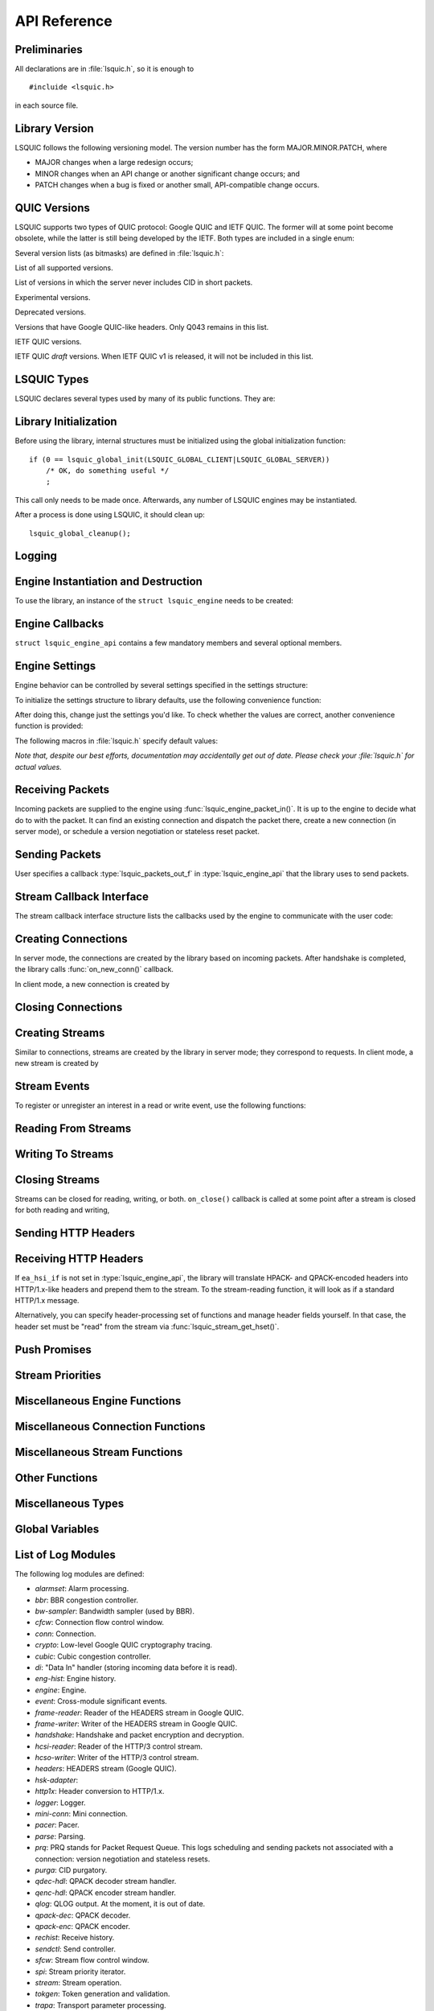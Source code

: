API Reference
=============

.. highlight:: c

Preliminaries
-------------

All declarations are in :file:`lsquic.h`, so it is enough to

::

    #incluide <lsquic.h>

in each source file.


Library Version
---------------

LSQUIC follows the following versioning model.  The version number
has the form MAJOR.MINOR.PATCH, where

- MAJOR changes when a large redesign occurs;
- MINOR changes when an API change or another significant change occurs; and
- PATCH changes when a bug is fixed or another small, API-compatible change occurs.

QUIC Versions
-------------

LSQUIC supports two types of QUIC protocol: Google QUIC and IETF QUIC.  The
former will at some point become obsolete, while the latter is still being
developed by the IETF.  Both types are included in a single enum:

.. type:: enum lsquic_version

    .. member:: LSQVER_043

        Google QUIC version Q043

    .. member:: LSQVER_046

        Google QUIC version Q046

    .. member:: LSQVER_050

        Google QUIC version Q050

    .. member:: LSQVER_ID25

        IETF QUIC version ID (Internet-Draft) 25

    .. member:: LSQVER_ID27

        IETF QUIC version ID 27

    .. member:: N_LSQVER

        Special value indicating the number of versions in the enum.  It
        may be used as argument to :func:`lsquic_engine_connect()`.

Several version lists (as bitmasks) are defined in :file:`lsquic.h`:

.. macro:: LSQUIC_SUPPORTED_VERSIONS

List of all supported versions.

.. macro:: LSQUIC_FORCED_TCID0_VERSIONS

List of versions in which the server never includes CID in short packets.

.. macro:: LSQUIC_EXPERIMENTAL_VERSIONS

Experimental versions.

.. macro: LSQUIC_DEPRECATED_VERSIONS

Deprecated versions.

.. macro:: LSQUIC_GQUIC_HEADER_VERSIONS

Versions that have Google QUIC-like headers.  Only Q043 remains in this
list.

.. macro:: LSQUIC_IETF_VERSIONS

IETF QUIC versions.

.. macro:: LSQUIC_IETF_DRAFT_VERSIONS

IETF QUIC *draft* versions.  When IETF QUIC v1 is released, it will not
be included in this list.

LSQUIC Types
------------

LSQUIC declares several types used by many of its public functions.  They are:

.. type:: lsquic_engine_t

    Instance of LSQUIC engine.

.. type:: lsquic_conn_t

    QUIC connection.

.. type:: lsquic_stream_t

    QUIC stream.

.. type:: lsquic_stream_id_t

    Stream ID.

.. type:: lsquic_conn_ctx_t

    Connection context.  This is the return value of :func:`on_new_conn()`.
    To LSQUIC, this is just an opaque pointer.  User code is expected to
    use it for its own purposes.

.. type:: lsquic_stream_ctx_t

    Stream context.  This is the return value of :func:`on_new_stream()`.
    To LSQUIC, this is just an opaque pointer.  User code is expected to
    use it for its own purposes.

.. type:: lsquic_http_headers_t

    HTTP headers

Library Initialization
----------------------

Before using the library, internal structures must be initialized using
the global initialization function:

::

    if (0 == lsquic_global_init(LSQUIC_GLOBAL_CLIENT|LSQUIC_GLOBAL_SERVER))
        /* OK, do something useful */
        ;

This call only needs to be made once.  Afterwards, any number of LSQUIC
engines may be instantiated.

After a process is done using LSQUIC, it should clean up:

::

    lsquic_global_cleanup();

Logging
-------

.. type:: struct lsquic_logger_if

    .. member:: int     (*log_buf)(void *logger_ctx, const char *buf, size_t len)

.. function:: void lsquic_logger_init (const struct lsquic_logger_if *logger_if, void *logger_ctx, enum lsquic_logger_timestamp_style)

    Call this if you want to do something with LSQUIC log messages, as they are thrown out by default.

.. function:: int lsquic_set_log_level (const char *log_level)

    Set log level for all LSQUIC modules.

    :param log_level: Acceptable values are debug, info, notice, warning, error, alert, emerg, crit (case-insensitive).
    :return: 0 on success or -1 on failure (invalid log level).

.. function:: int lsquic_logger_lopt (const char *log_specs)

    Set log level for a particular module or several modules.

    :param log_specs:

        One or more "module=level" specifications serapated by comma.
        For example, "event=debug,engine=info".  See `List of Log Modules`_

Engine Instantiation and Destruction
------------------------------------

To use the library, an instance of the ``struct lsquic_engine`` needs to be
created:

.. function:: lsquic_engine_t *lsquic_engine_new (unsigned flags, const struct lsquic_engine_api *api)

    Create a new engine.

    :param flags: This is is a bitmask of ``LSENG_SERVER``` and ``LSENG_HTTP``.
    :param api: Pointer to an initialized :type:`lsquic_engine_api`.

    The engine can be instantiated either in server mode (when ``LSENG_SERVER``
    is set) or client mode.  If you need both server and client in your program,
    create two engines (or as many as you'd like).

    Specifying ``LSENG_HTTP`` flag enables the HTTP functionality: HTTP/2-like
    for Google QUIC connections and HTTP/3 functionality for IETF QUIC
    connections.

.. function:: void lsquic_engine_cooldown (lsquic_engine_t *engine)

    This function closes all mini connections and marks all full connections
    as going away.  In server mode, this also causes the engine to stop
    creating new connections.

.. function:: void lsquic_engine_destroy (lsquic_engine_t *engine)

    Destroy engine and all its resources.

Engine Callbacks
----------------

``struct lsquic_engine_api`` contains a few mandatory members and several
optional members.

.. type:: struct lsquic_engine_api

    .. member:: const struct lsquic_stream_if       *ea_stream_if
    .. member:: void                                *ea_stream_if_ctx

        ``ea_stream_if`` is mandatory.  This structure contains pointers
        to callbacks that handle connections and stream events.

    .. member:: lsquic_packets_out_f                 ea_packets_out
    .. member:: void                                *ea_packets_out_ctx

        ``ea_packets_out`` is used by the engine to send packets.

    .. member:: const struct lsquic_engine_settings *ea_settings

        If ``ea_settings`` is set to NULL, the engine uses default settings
        (see :func:`lsquic_engine_init_settings()`)

    .. member:: lsquic_lookup_cert_f                 ea_lookup_cert
    .. member:: void                                *ea_cert_lu_ctx

        Look up certificate.  Mandatory in server mode.

    .. member:: struct ssl_ctx_st *                (*ea_get_ssl_ctx)(void *peer_ctx)

        Get SSL_CTX associated with a peer context.  Mandatory in server
        mode.  This is use for default values for SSL instantiation.

    .. member:: const struct lsquic_hset_if         *ea_hsi_if
    .. member:: void                                *ea_hsi_ctx

        Optional header set interface.  If not specified, the incoming headers
        are converted to HTTP/1.x format and are read from stream and have to
        be parsed again.

    .. member:: const struct lsquic_shared_hash_if  *ea_shi
    .. member:: void                                *ea_shi_ctx

        Shared hash interface can be used to share state between several
        processes of a single QUIC server.

    .. member:: const struct lsquic_packout_mem_if  *ea_pmi
    .. member:: void                                *ea_pmi_ctx

        Optional set of functions to manage memory allocation for outgoing
        packets.

    .. member:: lsquic_cids_update_f                 ea_new_scids
    .. member:: lsquic_cids_update_f                 ea_live_scids
    .. member:: lsquic_cids_update_f                 ea_old_scids
    .. member:: void                                *ea_cids_update_ctx

        In a multi-process setup, it may be useful to observe the CID
        lifecycle.  This optional set of callbacks makes it possible.

.. _apiref-engine-settings:

Engine Settings
---------------

Engine behavior can be controlled by several settings specified in the
settings structure:

.. type:: struct lsquic_engine_settings

    .. member:: unsigned        es_versions

        This is a bit mask wherein each bit corresponds to a value in
        :type:`lsquic_version`.  Client starts negotiating with the highest
        version and goes down.  Server supports either of the versions
        specified here.  This setting applies to both Google and IETF QUIC.

        The default value is :macro:`LSQUIC_DF_VERSIONS`.

    .. member:: unsigned        es_cfcw

       Initial default connection flow control window.

       In server mode, per-connection values may be set lower than
       this if resources are scarce.

       Do not set es_cfcw and es_sfcw lower than :macro:`LSQUIC_MIN_FCW`.

    .. member:: unsigned        es_sfcw

       Initial default stream flow control window.

       In server mode, per-connection values may be set lower than
       this if resources are scarce.

       Do not set es_cfcw and es_sfcw lower than :macro:`LSQUIC_MIN_FCW`.

    .. member:: unsigned        es_max_cfcw

       This value is used to specify maximum allowed value connection flow
       control window is allowed to reach due to window auto-tuning.  By
       default, this value is zero, which means that CFCW is not allowed
       to increase from its initial value.

    .. member:: unsigned        es_max_sfcw

       This value is used to specify maximum allowed value stream flow
       control window is allowed to reach due to window auto-tuning.  By
       default, this value is zero, which means that CFCW is not allowed
       to increase from its initial value.

    .. member:: unsigned        es_max_streams_in

        Maximum incoming streams, a.k.a. MIDS.

        Google QUIC only.

    .. member:: unsigned long   es_handshake_to

       Handshake timeout in microseconds.

       For client, this can be set to an arbitrary value (zero turns the
       timeout off).

       For server, this value is limited to about 16 seconds.  Do not set
       it to zero.

       Defaults to :macro:`LSQUIC_DF_HANDSHAKE_TO`.

    .. member:: unsigned long   es_idle_conn_to

        Idle connection timeout, a.k.a ICSL, in microseconds; GQUIC only.

        Defaults to :macro:`LSQUIC_DF_IDLE_CONN_TO`

    .. member:: int             es_silent_close

        SCLS (silent close)

    .. member:: unsigned        es_max_header_list_size

       This corresponds to SETTINGS_MAX_HEADER_LIST_SIZE
       (:rfc:`7540#section-6.5.2`).  0 means no limit.  Defaults
       to :func:`LSQUIC_DF_MAX_HEADER_LIST_SIZE`.

    .. member:: const char     *es_ua

        UAID -- User-Agent ID.  Defaults to :macro:`LSQUIC_DF_UA`.

        Google QUIC only.


       More parameters for server

    .. member:: unsigned        es_max_inchoate

        Maximum number of incoming connections in inchoate state.  (In
        other words, maximum number of mini connections.)

        This is only applicable in server mode.

        Defaults to :macro:`LSQUIC_DF_MAX_INCHOATE`.

    .. member:: int             es_support_push

       Setting this value to 0 means that

       For client:

       1. we send a SETTINGS frame to indicate that we do not support server
          push; and
       2. all incoming pushed streams get reset immediately.

       (For maximum effect, set es_max_streams_in to 0.)

       For server:

       1. :func:`lsquic_conn_push_stream()` will return -1.

    .. member:: int             es_support_tcid0

       If set to true value, the server will not include connection ID in
       outgoing packets if client's CHLO specifies TCID=0.

       For client, this means including TCID=0 into CHLO message.  Note that
       in this case, the engine tracks connections by the
       (source-addr, dest-addr) tuple, thereby making it necessary to create
       a socket for each connection.

       This option has no effect in Q046, as the server never includes
       CIDs in the short packets.

       The default is :func:`LSQUIC_DF_SUPPORT_TCID0`.

    .. member:: int             es_support_nstp

       Q037 and higher support "No STOP_WAITING frame" mode.  When set, the
       client will send NSTP option in its Client Hello message and will not
       sent STOP_WAITING frames, while ignoring incoming STOP_WAITING frames,
       if any.  Note that if the version negotiation happens to downgrade the
       client below Q037, this mode will *not* be used.

       This option does not affect the server, as it must support NSTP mode
       if it was specified by the client.

        Defaults to :macro:`LSQUIC_DF_SUPPORT_NSTP`.

    .. member:: int             es_honor_prst

       If set to true value, the library will drop connections when it
       receives corresponding Public Reset packet.  The default is to
       ignore these packets.

    .. member:: int             es_send_prst

       If set to true value, the library will send Public Reset packets
       in response to incoming packets with unknown Connection IDs.

       The default is :macro:`LSQUIC_DF_SEND_PRST`.

    .. member:: unsigned        es_progress_check

       A non-zero value enables internal checks that identify suspected
       infinite loops in user `on_read` and `on_write` callbacks
       and break them.  An infinite loop may occur if user code keeps
       on performing the same operation without checking status, e.g.
       reading from a closed stream etc.

       The value of this parameter is as follows: should a callback return
       this number of times in a row without making progress (that is,
       reading, writing, or changing stream state), loop break will occur.

       The defaut value is :macro:`LSQUIC_DF_PROGRESS_CHECK`.

    .. member:: int             es_rw_once

       A non-zero value make stream dispatch its read-write events once
       per call.

       When zero, read and write events are dispatched until the stream
       is no longer readable or writeable, respectively, or until the
       user signals unwillingness to read or write using
       :func:`lsquic_stream_wantread()` or :func:`lsquic_stream_wantwrite()`
       or shuts down the stream.

       The default value is :macro:`LSQUIC_DF_RW_ONCE`.

    .. member:: unsigned        es_proc_time_thresh

       If set, this value specifies that number of microseconds that
       :func:`lsquic_engine_process_conns()` and
       :func:`lsquic_engine_send_unsent_packets()` are allowed to spend
       before returning.

       This is not an exact science and the connections must make
       progress, so the deadline is checked after all connections get
       a chance to tick (in the case of :func:`lsquic_engine_process_conns())`
       and at least one batch of packets is sent out.

       When processing function runs out of its time slice, immediate
       calls to :func:`lsquic_engine_has_unsent_packets()` return false.

       The default value is :func:`LSQUIC_DF_PROC_TIME_THRESH`.

    .. member:: int             es_pace_packets

       If set to true, packet pacing is implemented per connection.

       The default value is :func:`LSQUIC_DF_PACE_PACKETS`.

    .. member:: unsigned        es_clock_granularity

       Clock granularity information is used by the pacer.  The value
       is in microseconds; default is :func:`LSQUIC_DF_CLOCK_GRANULARITY`.

    .. member:: unsigned        es_init_max_data

       Initial max data.

       This is a transport parameter.

       Depending on the engine mode, the default value is either
       :macro:`LSQUIC_DF_INIT_MAX_DATA_CLIENT` or
       :macro:`LSQUIC_DF_INIT_MAX_DATA_SERVER`.

       IETF QUIC only.

    .. member:: unsigned        es_init_max_stream_data_bidi_remote

       Initial max stream data.

       This is a transport parameter.

       Depending on the engine mode, the default value is either
       :macro:`LSQUIC_DF_INIT_MAX_STREAM_DATA_BIDI_REMOTE_CLIENT` or
       :macro:`LSQUIC_DF_INIT_MAX_STREAM_DATA_BIDI_REMOTE_SERVER`.

       IETF QUIC only.

    .. member:: unsigned        es_init_max_stream_data_bidi_local

       Initial max stream data.

       This is a transport parameter.

       Depending on the engine mode, the default value is either
       :macro:`LSQUIC_DF_INIT_MAX_STREAM_DATA_BIDI_LOCAL_CLIENT` or
       :macro:`LSQUIC_DF_INIT_MAX_STREAM_DATA_BIDI_LOCAL_SERVER`.

       IETF QUIC only.

    .. member:: unsigned        es_init_max_stream_data_uni

       Initial max stream data for unidirectional streams initiated
       by remote endpoint.

       This is a transport parameter.

       Depending on the engine mode, the default value is either
       :macro:`LSQUIC_DF_INIT_MAX_STREAM_DATA_UNI_CLIENT` or
       :macro:`LSQUIC_DF_INIT_MAX_STREAM_DATA_UNI_SERVER`.

       IETF QUIC only.

    .. member:: unsigned        es_init_max_streams_bidi

       Maximum initial number of bidirectional stream.

       This is a transport parameter.

       Default value is :macro:`LSQUIC_DF_INIT_MAX_STREAMS_BIDI`.

       IETF QUIC only.

    .. member:: unsigned        es_init_max_streams_uni

       Maximum initial number of unidirectional stream.

       This is a transport parameter.

       Default value is :macro:`LSQUIC_DF_INIT_MAX_STREAMS_UNI_CLIENT` or
       :macro:`LSQUIC_DF_INIT_MAX_STREAM_DATA_UNI_SERVER`.

       IETF QUIC only.

    .. member:: unsigned        es_idle_timeout

       Idle connection timeout.

       This is a transport parameter.

       (Note: `es_idle_conn_to` is not reused because it is in microseconds,
       which, I now realize, was not a good choice.  Since it will be
       obsoleted some time after the switchover to IETF QUIC, we do not
       have to keep on using strange units.)

       Default value is :macro:`LSQUIC_DF_IDLE_TIMEOUT`.

       Maximum value is 600 seconds.

       IETF QUIC only.

    .. member:: unsigned        es_ping_period

       Ping period.  If set to non-zero value, the connection will generate and
       send PING frames in the absence of other activity.

       By default, the server does not send PINGs and the period is set to zero.
       The client's defaut value is :macro:`LSQUIC_DF_PING_PERIOD`.

       IETF QUIC only.

    .. member:: unsigned        es_scid_len

       Source Connection ID length.  Valid values are 0 through 20, inclusive.

       Default value is :macro:`LSQUIC_DF_SCID_LEN`.

       IETF QUIC only.

    .. member:: unsigned        es_scid_iss_rate

       Source Connection ID issuance rate.  This field is measured in CIDs
       per minute.  Using value 0 indicates that there is no rate limit for
       CID issuance.

       Default value is :macro:`LSQUIC_DF_SCID_ISS_RATE`.

       IETF QUIC only.

    .. member:: unsigned        es_qpack_dec_max_size

       Maximum size of the QPACK dynamic table that the QPACK decoder will
       use.

       The default is :macro:`LSQUIC_DF_QPACK_DEC_MAX_SIZE`.

       IETF QUIC only.

    .. member:: unsigned        es_qpack_dec_max_blocked

       Maximum number of blocked streams that the QPACK decoder is willing
       to tolerate.

       The default is :macro:`LSQUIC_DF_QPACK_DEC_MAX_BLOCKED`.

       IETF QUIC only.

    .. member:: unsigned        es_qpack_enc_max_size

       Maximum size of the dynamic table that the encoder is willing to use.
       The actual size of the dynamic table will not exceed the minimum of
       this value and the value advertized by peer.

       The default is :macro:`LSQUIC_DF_QPACK_ENC_MAX_SIZE`.

       IETF QUIC only.

    .. member:: unsigned        es_qpack_enc_max_blocked

       Maximum number of blocked streams that the QPACK encoder is willing
       to risk.  The actual number of blocked streams will not exceed the
       minimum of this value and the value advertized by peer.

       The default is :macro:`LSQUIC_DF_QPACK_ENC_MAX_BLOCKED`.

       IETF QUIC only.

    .. member:: int             es_ecn

       Enable ECN support.

       The default is :macro:`LSQUIC_DF_ECN`

       IETF QUIC only.

    .. member:: int             es_allow_migration

       Allow peer to migrate connection.

       The default is :macro:`LSQUIC_DF_ALLOW_MIGRATION`

       IETF QUIC only.

    .. member:: unsigned        es_cc_algo

       Congestion control algorithm to use.

       - 0:  Use default (:macro:`LSQUIC_DF_CC_ALGO)`
       - 1:  Cubic
       - 2:  BBR

       IETF QUIC only.

    .. member:: int             es_ql_bits

       Use QL loss bits.  Allowed values are:

       - 0:  Do not use loss bits
       - 1:  Allow loss bits
       - 2:  Allow and send loss bits

       Default value is :macro:`LSQUIC_DF_QL_BITS`

    .. member:: int             es_spin

       Enable spin bit.  Allowed values are 0 and 1.

       Default value is :macro:`LSQUIC_DF_SPIN`

    .. member:: int             es_delayed_acks

       Enable delayed ACKs extension.  Allowed values are 0 and 1.

       **Warning**: this is an experimental feature.  Using it will most likely
       lead to degraded performance.

       Default value is :macro:`LSQUIC_DF_DELAYED_ACKS`

    .. member:: int             es_timestamps

       Enable timestamps extension.  Allowed values are 0 and 1.

       Default value is @ref LSQUIC_DF_TIMESTAMPS

To initialize the settings structure to library defaults, use the following
convenience function:

.. function:: lsquic_engine_init_settings (struct lsquic_engine_settings *, unsigned flags)

    ``flags`` is a bitmask of ``LSENG_SERVER`` and ``LSENG_HTTP``

After doing this, change just the settings you'd like.  To check whether
the values are correct, another convenience function is provided:

.. function:: lsquic_engine_check_settings (const struct lsquic_engine_settings *, unsigned flags, char *err_buf, size_t err_buf_sz)

    Check settings for errors.  Return 0 if settings are OK, -1 otherwise.

    If `err_buf` and `err_buf_sz` are set, an error string is written to the
    buffers.

The following macros in :file:`lsquic.h` specify default values:

*Note that, despite our best efforts, documentation may accidentally get
out of date.  Please check your :file:`lsquic.h` for actual values.*

.. macro::      LSQUIC_MIN_FCW

    Minimum flow control window is set to 16 KB for both client and server.
    This means we can send up to this amount of data before handshake gets
    completed.

.. macro:: LSQUIC_DF_VERSIONS

    By default, deprecated and experimental versions are not included.

.. macro:: LSQUIC_DF_CFCW_SERVER
.. macro:: LSQUIC_DF_CFCW_CLIENT
.. macro:: LSQUIC_DF_SFCW_SERVER
.. macro:: LSQUIC_DF_SFCW_CLIENT
.. macro:: LSQUIC_DF_MAX_STREAMS_IN

.. macro:: LSQUIC_DF_INIT_MAX_DATA_SERVER
.. macro:: LSQUIC_DF_INIT_MAX_DATA_CLIENT
.. macro:: LSQUIC_DF_INIT_MAX_STREAM_DATA_BIDI_REMOTE_SERVER
.. macro:: LSQUIC_DF_INIT_MAX_STREAM_DATA_BIDI_LOCAL_SERVER
.. macro:: LSQUIC_DF_INIT_MAX_STREAM_DATA_BIDI_REMOTE_CLIENT
.. macro:: LSQUIC_DF_INIT_MAX_STREAM_DATA_BIDI_LOCAL_CLIENT
.. macro:: LSQUIC_DF_INIT_MAX_STREAMS_BIDI
.. macro:: LSQUIC_DF_INIT_MAX_STREAMS_UNI_CLIENT
.. macro:: LSQUIC_DF_INIT_MAX_STREAMS_UNI_SERVER
.. macro:: LSQUIC_DF_INIT_MAX_STREAM_DATA_UNI_CLIENT
.. macro:: LSQUIC_DF_INIT_MAX_STREAM_DATA_UNI_SERVER

.. macro:: LSQUIC_DF_IDLE_TIMEOUT

    Default idle connection timeout is 30 seconds.

.. macro:: LSQUIC_DF_PING_PERIOD

    Default ping period is 15 seconds.

.. macro:: LSQUIC_DF_HANDSHAKE_TO

    Default handshake timeout is 10,000,000 microseconds (10 seconds).

.. macro:: LSQUIC_DF_IDLE_CONN_TO

    Default idle connection timeout is 30,000,000 microseconds.

.. macro:: LSQUIC_DF_SILENT_CLOSE

    By default, connections are closed silenty when they time out (no
    CONNECTION_CLOSE frame is sent).

.. macro:: LSQUIC_DF_MAX_HEADER_LIST_SIZE

    Default value of maximum header list size.  If set to non-zero value,
    SETTINGS_MAX_HEADER_LIST_SIZE will be sent to peer after handshake is
    completed (assuming the peer supports this setting frame type).

.. macro:: LSQUIC_DF_UA

    Default value of UAID (user-agent ID).

.. macro:: LSQUIC_DF_MAX_INCHOATE

    Default is 1,000,000.

.. macro:: LSQUIC_DF_SUPPORT_NSTP

    NSTP is not used by default.

.. macro:: LSQUIC_DF_SUPPORT_PUSH

    Push promises are supported by default.

.. macro:: LSQUIC_DF_SUPPORT_TCID0

    Support for TCID=0 is enabled by default.

.. macro:: LSQUIC_DF_HONOR_PRST

    By default, LSQUIC ignores Public Reset packets.

.. macro:: LSQUIC_DF_SEND_PRST

    By default, LSQUIC will not send Public Reset packets in response to
    packets that specify unknown connections.

.. macro:: LSQUIC_DF_PROGRESS_CHECK

    By default, infinite loop checks are turned on.

.. macro:: LSQUIC_DF_RW_ONCE

    By default, read/write events are dispatched in a loop.

.. macro:: LSQUIC_DF_PROC_TIME_THRESH

    By default, the threshold is not enabled.

.. macro:: LSQUIC_DF_PACE_PACKETS

    By default, packets are paced

.. macro:: LSQUIC_DF_CLOCK_GRANULARITY

    Default clock granularity is 1000 microseconds.

.. macro:: LSQUIC_DF_SCID_LEN 8

    The default value is 8 for simplicity and speed.

.. macro:: LSQUIC_DF_SCID_ISS_RATE

    The default value is 60 CIDs per minute.

.. macro:: LSQUIC_DF_QPACK_DEC_MAX_BLOCKED

    Default value is 100.

.. macro:: LSQUIC_DF_QPACK_DEC_MAX_SIZE

    Default value is 4,096 bytes.

.. macro:: LSQUIC_DF_QPACK_ENC_MAX_BLOCKED

    Default value is 100.

.. macro:: LSQUIC_DF_QPACK_ENC_MAX_SIZE

    Default value is 4,096 bytes.

.. macro:: LSQUIC_DF_ECN

    ECN is disabled by default.

.. macro:: LSQUIC_DF_ALLOW_MIGRATION

    Allow migration by default.

.. macro:: LSQUIC_DF_QL_BITS

    Use QL loss bits by default.

.. macro:: LSQUIC_DF_SPIN

    Turn spin bit on by default.

.. macro:: LSQUIC_DF_CC_ALGO

    Use Cubic by default.

.. macro:: LSQUIC_DF_DELAYED_ACKS

    Delayed ACKs are off by default.

Receiving Packets
-----------------

Incoming packets are supplied to the engine using :func:`lsquic_engine_packet_in()`.
It is up to the engine to decide what do to with the packet.  It can find an existing
connection and dispatch the packet there, create a new connection (in server mode), or
schedule a version negotiation or stateless reset packet.

.. function:: int lsquic_engine_packet_in (lsquic_engine_t *engine, const unsigned char *data, size_t size, const struct sockaddr *local, const struct sockaddr *peer, void *peer_ctx, int ecn)

    Pass incoming packet to the QUIC engine.  This function can be called
    more than once in a row.  After you add one or more packets, call
    :func:`lsquic_engine_process_conns()` to schedule outgoing packets, if any.

    :param engine: Engine instance.
    :param data: Pointer to UDP datagram payload.
    :param size: Size of UDP datagram.
    :param local: Local address.
    :param peer: Peer address.
    :param peer_ctx: Peer context.
    :param ecn: ECN marking associated with this UDP datagram.

    :return:

        - ``0``: Packet was processed by a real connection.
        - ``1``: Packet was handled successfully, but not by a connection.
          This may happen with version negotiation and public reset
          packets as well as some packets that may be ignored.
        - ``-1``: Some error occurred.  Possible reasons are invalid packet
          size or failure to allocate memory.

.. function:: int lsquic_engine_earliest_adv_tick (lsquic_engine_t *engine, int *diff)

    Returns true if there are connections to be processed, false otherwise.

    :param engine:

        Engine instance.

    :param diff:

        If the function returns a true value, the pointed to integer is set to the
        difference between the earliest advisory tick time and now.
        If the former is in the past, this difference is negative.

    :return:

        True if there are connections to be processed, false otherwise.

Sending Packets
---------------

User specifies a callback :type:`lsquic_packets_out_f` in :type:`lsquic_engine_api`
that the library uses to send packets.

.. type:: struct lsquic_out_spec

    This structure describes an outgoing packet.

    .. member:: struct iovec          *iov

        A vector with payload.

    .. member:: size_t                 iovlen

        Vector length.

    .. member:: const struct sockaddr *local_sa

        Local address.

    .. member:: const struct sockaddr *dest_sa

        Destination address.

    .. member:: void                  *peer_ctx

        Peer context associated with the local address.

    .. member:: int                    ecn

        ECN: Valid values are 0 - 3. See :rfc:`3168`.

        ECN may be set by IETF QUIC connections if ``es_ecn`` is set.

.. type: typedef int (*lsquic_packets_out_f)(void *packets_out_ctx, const struct lsquic_out_spec  *out_spec, unsigned n_packets_out)

    Returns number of packets successfully sent out or -1 on error.  -1 should
    only be returned if no packets were sent out.  If -1 is returned or if the
    return value is smaller than ``n_packets_out``, this indicates that sending
    of packets is not possible.

    If not all packets could be sent out, then:

        - errno is examined.  If it is not EAGAIN or EWOULDBLOCK, the connection
          whose packet caused the error is closed forthwith.
        - No packets are attempted to be sent out until :func:`lsquic_engine_send_unsent_packets()`
          is called.

.. function:: void lsquic_engine_process_conns (lsquic_engine_t *engine)

    Process tickable connections.  This function must be called often enough so
    that packets and connections do not expire.  The preferred method of doing
    so is by using :func:`lsquic_engine_earliest_adv_tick()`.

.. function:: int lsquic_engine_has_unsent_packets (lsquic_engine_t *engine)

    Returns true if engine has some unsent packets.  This happens if
    ``ea_packets_out()`` could not send everything out.

.. function:: void lsquic_engine_send_unsent_packets (lsquic_engine_t *engine)

    Send out as many unsent packets as possibe: until we are out of unsent
    packets or until ``ea_packets_out()`` fails.

    If ``ea_packets_out()`` cannot send all packets, this function must be
    called to signify that sending of packets is possible again.

Stream Callback Interface
-------------------------

The stream callback interface structure lists the callbacks used by
the engine to communicate with the user code:

.. type:: struct lsquic_stream_if

    .. member:: lsquic_conn_ctx_t *(*on_new_conn)(void *stream_if_ctx,
                                                        lsquic_conn_t *);

        Called when a new connection has been created.  In server mode,
        this means that the handshake has been successful.  In client mode,
        on the other hand, this callback is called as soon as connection
        object is created inside the engine, but before the handshake is
        done.

        The return value is the connection context associated with this
        connection.  Use :func:`lsquic_conn_get_ctx()` to get back this
        context.  It is OK for this function to return NULL.

        This callback is mandatory.

    .. member:: void (*on_conn_closed)(lsquic_conn_t *)

        Connection is closed.

        This callback is mandatory.

    .. member:: lsquic_stream_ctx_t * (*on_new_stream)(void *stream_if_ctx, lsquic_stream_t *)

        If you need to initiate a connection, call lsquic_conn_make_stream().
        This will cause `on_new_stream` callback to be called when appropriate
        (this operation is delayed when maximum number of outgoing streams is
        reached).

        If connection is going away, this callback may be called with the
        second parameter set to NULL.

        The return value is the stream context associated with the stream.
        A pointer to it is passed to `on_read()`, `on_write()`, and `on_close()`
        callbacks.  It is OK for this function to return NULL.

        This callback is mandatory.

    .. member:: void (*on_read)     (lsquic_stream_t *s, lsquic_stream_ctx_t *h)

        Stream is readable: either there are bytes to be read or an error
        is ready to be collected.

        This callback is mandatory.

    .. member:: void (*on_write)    (lsquic_stream_t *s, lsquic_stream_ctx_t *h)

        Stream is writeable.

        This callback is mandatory.

    .. member:: void (*on_close)    (lsquic_stream_t *s, lsquic_stream_ctx_t *h)

        After this callback returns, the stream is no longer accessible.  This is
        a good time to clean up the stream context.

        This callback is mandatory.

    .. member:: void (*on_hsk_done)(lsquic_conn_t *c, enum lsquic_hsk_status s)

        When handshake is completed, this callback is called.

        This callback is optional.

    .. member:: void (*on_goaway_received)(lsquic_conn_t *)

        This is called when our side received GOAWAY frame.  After this,
        new streams should not be created.

        This callback is optional.

    .. member:: void (*on_new_token)(lsquic_conn_t *c, const unsigned char *token, size_t token_size)

        When client receives a token in NEW_TOKEN frame, this callback is called.

        This callback is optional.

    .. member:: void (*on_zero_rtt_info)(lsquic_conn_t *c, const unsigned char *, size_t)

        This callback lets client record information needed to
        perform a zero-RTT handshake next time around.

        This callback is optional.

Creating Connections
--------------------

In server mode, the connections are created by the library based on incoming
packets.  After handshake is completed, the library calls :func:`on_new_conn()`
callback.

In client mode, a new connection is created by

.. function:: lsquic_conn_t * lsquic_engine_connect (lsquic_engine_t *engine, enum lsquic_version version, const struct sockaddr *local_sa, const struct sockaddr *peer_sa, void *peer_ctx, lsquic_conn_ctx_t *conn_ctx, const char *sni, unsigned short max_packet_size, const unsigned char *zero_rtt, size_t zero_rtt_len, const unsigned char *token, size_t token_sz)

    :param engine: Engine to use.

    :param version:

        To let the engine specify QUIC version, use N_LSQVER.  If zero-rtt info is
        supplied, version is picked from there instead.

    :param local_sa:

        Local address.

    :param peer_sa:

        Address of the server.

    :param peer_ctx:

        Context associated with the connection.  This is what gets passed to TODO.

    :param conn_ctx:

        Connection context can be set early using this parameter.  Useful if
        you need the connection context to be available in `on_conn_new()`.
        Note that that callback's return value replaces the connection
        context set here.

    :param sni:

        The SNI is required for Google QUIC connections; it is optional for
        IETF QUIC and may be set to NULL.

    :param max_packet_size:

        Maximum packet size.  If set to zero, it is inferred based on `peer_sa`
        and `version`.

    :param zero_rtt:

        Pointer to previously saved zero-RTT data needed for TLS resumption.
        May be NULL.

    :param zero_rtt_len:

        Size of zero-RTT data.

    :param token:

        Pointer to previously received token to include in the Initial
        packet.  Tokens are used by IETF QUIC to pre-validate client
        connections, potentially avoiding a retry.

        See ``on_new_token`` callback in :type:`lsquic_stream_if`:

        May be NULL.

    :param token_sz:

        Size of data pointed to by ``token``.

Closing Connections
-------------------

.. function:: void lsquic_conn_going_away (lsquic_conn_t *conn)

    Mark connection as going away: send GOAWAY frame and do not accept
    any more incoming streams, nor generate streams of our own.

    In the server mode, of course, we can call this function just fine in both
    Google and IETF QUIC.

    In client mode, calling this function in for an IETF QUIC connection does
    not do anything, as the client MUST NOT send GOAWAY frames.

.. function:: void lsquic_conn_close (lsquic_conn_t *conn)

    This closes the connection.  ``on_conn_closed()`` and ``on_close()`` callbacks will be called.

Creating Streams
----------------

Similar to connections, streams are created by the library in server mode; they
correspond to requests.  In client mode, a new stream is created by

.. function:: void lsquic_conn_make_stream (lsquic_conn_t *)

    Create a new request stream.  This causes :member:`on_new_stream()` callback
    to be called.  If creating more requests is not permitted at the moment
    (due to number of concurrent streams limit), stream creation is registered
    as "pending" and the stream is created later when number of streams dips
    under the limit again.  Any number of pending streams can be created.
    Use :func:`lsquic_conn_n_pending_streams()` and
    :func:`lsquic_conn_cancel_pending_streams()` to manage pending streams.

    If connection is going away, :func:`on_new_stream()` is called with the
    stream parameter set to NULL.

Stream Events
-------------

To register or unregister an interest in a read or write event, use the
following functions:

.. function:: int lsquic_stream_wantread (lsquic_stream_t *stream, int want)

    :param stream: Stream to read from.
    :param want: Boolean value indicating whether the caller wants to read
                 from stream.
    :return: Previous value of ``want`` or ``-1`` if the stream has already
             been closed for reading.

    A stream becomes readable if there is was an error: for example, the
    peer may have reset the stream.  In this case, reading from the stream
    will return an error.

.. function:: int lsquic_stream_wantwrite (lsquic_stream_t *stream, int want)

    :param stream: Stream to write to.
    :param want: Boolean value indicating whether the caller wants to write
                 to stream.
    :return: Previous value of ``want`` or ``-1`` if the stream has already
             been closed for writing.

Reading From Streams
--------------------

.. function:: ssize_t lsquic_stream_read (lsquic_stream_t *stream, unsigned char *buf, size_t sz)

    :param stream: Stream to read from.
    :param buf: Buffer to copy data to.
    :param sz: Size of the buffer.
    :return: Number of bytes read, zero if EOS has been reached, or -1 on error.

    Read up to ``sz`` bytes from ``stream`` into buffer ``buf``.

    ``-1`` is returned on error, in which case ``errno`` is set:

    - ``EBADF``: The stream is closed.
    - ``ECONNRESET``: The stream has been reset.
    - ``EWOULDBLOCK``: There is no data to be read.

.. function:: ssize_t lsquic_stream_readv (lsquic_stream_t *stream, const struct iovec *vec, int iovcnt)

    :param stream: Stream to read from.
    :param vec: Array of ``iovec`` structures.
    :param iovcnt: Number of elements in ``vec``.
    :return: Number of bytes read, zero if EOS has been reached, or -1 on error.

    Similar to :func:`lsquic_stream_read()`, but reads data into a vector.

.. function:: ssize_t lsquic_stream_readf (lsquic_stream_t *stream, size_t (*readf)(void *ctx, const unsigned char *buf, size_t len, int fin), void *ctx)

    :param stream: Stream to read from.

    :param readf:

        The callback takes four parameters:

        - Pointer to user-supplied context;
        - Pointer to the data;
        - Data size (can be zero); and
        - Indicator whether the FIN follows the data.

        The callback returns number of bytes processed.  If this number is zero
        or is smaller than ``len``, reading from stream stops.

    :param ctx: Context pointer passed to ``readf``.

    This function allows user-supplied callback to read the stream contents.
    It is meant to be used for zero-copy stream processing.

    Return value and errors are same as in :func:`lsquic_stream_read()`.

Writing To Streams
------------------

.. function:: ssize_t lsquic_stream_write (lsquic_stream_t *stream, const void *buf, size_t len)

    :param stream: Stream to write to.
    :param buf: Buffer to copy data from.
    :param len: Number of bytes to copy.
    :return: Number of bytes written -- which may be smaller than ``len`` -- or a negative
             value when an error occurs.

    Write ``len`` bytes to the stream.  Returns number of bytes written, which
    may be smaller that ``len``.

    A negative return value indicates a serious error (the library is likely
    to have aborted the connection because of it).

.. function:: ssize_t lsquic_stream_writev (lsquic_stream_t *s, const struct iovec *vec, int count)

    Like :func:`lsquic_stream_write()`, but read data from a vector.

.. type:: struct lsquic_reader

    Used as argument to :func:`lsquic_stream_writef()`.

    .. member:: size_t (*lsqr_read) (void *lsqr_ctx, void *buf, size_t count)

        :param lsqr_ctx: Pointer to user-specified context.
        :param buf: Memory location to write to.
        :param count: Size of available memory pointed to by ``buf``.
        :return:

            Number of bytes written.  This is not a ``ssize_t`` because
            the read function is not supposed to return an error.  If an error
            occurs in the read function (for example, when reading from a file
            fails), it is supposed to deal with the error itself.

    .. member:: size_t (*lsqr_size) (void *lsqr_ctx)

        Return number of bytes remaining in the reader.

    .. member:: void    *lsqr_ctx

        Context pointer passed both to ``lsqr_read()`` and to ``lsqr_size()``.

.. function:: ssize_t lsquic_stream_writef (lsquic_stream_t *stream, struct lsquic_reader *reader)

    :param stream: Stream to write to.
    :param reader: Reader to read from.
    :return: Number of bytes written or -1 on error.

    Write to stream using :type:`lsquic_reader`.  This is the most generic of
    the write functions -- :func:`lsquic_stream_write()` and
    :func:`lsquic_stream_writev()` utilize the same mechanism.

.. function:: int lsquic_stream_flush (lsquic_stream_t *stream)

    :param stream: Stream to flush.
    :return: 0 on success and -1 on failure.

    Flush any buffered data.  This triggers packetizing even a single byte
    into a separate frame.  Flushing a closed stream is an error.

Closing Streams
---------------

Streams can be closed for reading, writing, or both.
``on_close()`` callback is called at some point after a stream is closed
for both reading and writing,

.. function:: int lsquic_stream_shutdown (lsquic_stream_t *stream, int how)

    :param stream: Stream to shut down.
    :param how:

        This parameter specifies what do to.  Allowed values are:

        - 0: Stop reading.
        - 1: Stop writing.
        - 2: Stop both reading and writing.

    :return: 0 on success or -1 on failure.

.. function:: int lsquic_stream_close (lsquic_stream_t *stream)

    :param stream: Stream to close.
    :return: 0 on success or -1 on failure.

Sending HTTP Headers
--------------------

.. type:: lsquic_http_header_t

    .. member:: struct iovec name

        Header name.

    .. member:: struct iovec value

        Header value.

    HTTP header structure. Contains header name and value.

.. type:: lsquic_http_headers_t

    .. member::     int   count

        Number of headers in ``headers``.

    .. member::     lsquic_http_header_t   *headers

        Pointer to an array of HTTP headers.

    HTTP header list structure.  Contains a list of HTTP headers in key/value pairs.

.. function:: int lsquic_stream_send_headers (lsquic_stream_t *stream, const lsquic_http_headers_t *headers, int eos)

    :param stream:

        Stream to send headers on.

    :param headers:

        Headers to send.

    :param eos:

        Boolean value to indicate whether these headers constitute the whole
        HTTP message.

    :return:

        0 on success or -1 on error.

Receiving HTTP Headers
----------------------

If ``ea_hsi_if`` is not set in :type:`lsquic_engine_api`, the library will translate
HPACK- and QPACK-encoded headers into HTTP/1.x-like headers and prepend them to the
stream.  To the stream-reading function, it will look as if a standard HTTP/1.x
message.

Alternatively, you can specify header-processing set of functions and manage header
fields yourself.  In that case, the header set must be "read" from the stream via
:func:`lsquic_stream_get_hset()`.

.. type:: struct lsquic_hset_if

    .. member::  void * (*hsi_create_header_set)(void *hsi_ctx, int is_push_promise)

        :param hsi_ctx: User context.  This is the pointer specifed in ``ea_hsi_ctx``.
        :param is_push_promise: Boolean value indicating whether this header set is
                                for a push promise.
        :return: Pointer to user-defined header set object.

        Create a new header set.  This object is (and must be) fetched from a
        stream by calling :func:`lsquic_stream_get_hset()` before the stream can
        be read.

    .. member:: enum lsquic_header_status (*hsi_process_header)(void *hdr_set, unsigned name_idx, const char *name, unsigned name_len, const char *value, unsigned value_len)

        :param hdr_set:

            Header set to add the new header field to.  This is the object
            returned by ``hsi_create_header_set()``.

        :param name_idx:

            This value is set to the index in either the HPACK or QPACK static table
            whose entry's name element matches ``name``.  The values are as follows:

            - if there is no such match, this value is zero;
            - if HPACK is used, the value is between 1 and 61; and
            - if QPACK is used, the value is 62+ (subtract 62 to get the QPACK
              static table index).

        :param name:

            Header field name.  If NULL, this means that no more header are going to be
            added to the set.

        :param name_len:

            Header field name length.

        :param value:

            Header field value.

        :param value_len:

            Header field value length.

        :return:

            0 on success, non-zero on failure.  The latter is treated as a stream
            error: the associated stream is reset.  See :type:`lsquic_header_status`
            for detailed error listing.

    .. member:: void                (*hsi_discard_header_set)(void *hdr_set)

        :param hdr_set: Header set to discard.

        Discard header set.  This is called for unclaimed header sets and
        header sets that had an error.

.. function:: void * lsquic_stream_get_hset (lsquic_stream_t *stream)

    :param stream: Stream to fetch header set from.

    :return: Header set associated with the stream.

    Get header set associated with the stream.  The header set is created by
    ``hsi_create_header_set()`` callback.  After this call, the ownership of
    the header set is transferred to the caller.

    This call must precede calls to :func:`lsquic_stream_read()`,
    :func:`lsquic_stream_readv()`, and :func:`lsquic_stream_readf()`.

    If the optional header set interface is not specified,
    this function returns NULL.

Push Promises
-------------

.. function:: int lsquic_conn_push_stream (lsquic_conn_t *conn, void *hdr_set, lsquic_stream_t *stream, const struct iovec* url, const struct iovec* authority, const lsquic_http_headers_t *headers)

    :return:

        - 0: Stream pushed successfully.
        - 1: Stream push failed because it is disabled or because we hit
             stream limit or connection is going away.
        - -1: Stream push failed because of an internal error.

    A server may push a stream.  This call creates a new stream in reference
    to stream ``stream``.  It will behave as if the client made a request: it will
    trigger ``on_new_stream()`` event and it can be used as a regular client-initiated stream.

    If ``hdr_set`` is not set, it is generated by using ``ea_hsi_if`` callbacks (if set).
    In either case, the header set object belongs to the connection.  The
    user is not to free this object until ``hsi_discard_header_set()`` is
    called.

.. function:: int lsquic_conn_is_push_enabled (lsquic_conn_t *conn)

    :return: Boolean value indicating whether push promises are enabled.

    Only makes sense in server mode: the client cannot push a stream and this
    function always returns false in client mode.

.. function: int lsquic_stream_is_pushed (const lsquic_stream_t *stream)

    :return: Boolean value indicating whether this is a pushed stream.

.. function:: int lsquic_stream_refuse_push (lsquic_stream_t *stream)

    Refuse pushed stream.  Call it from ``on_new_stream()``.  No need to
    call :func:`lsquic_stream_close()` after this.  ``on_close()`` will be called.

.. function:: int lsquic_stream_push_info (const lsquic_stream_t *stream, lsquic_stream_id_t *ref_stream_id, void **hdr_set)

    Get information associated with pushed stream

    :param ref_stream_id: Stream ID in response to which push promise was sent.
    :param hdr_set: Header set. This object was passed to or generated by :func:`lsquic_conn_push_stream()`.

    :return: 0 on success and -1 if this is not a pushed stream.

Stream Priorities
-----------------

.. function:: unsigned lsquic_stream_priority (const lsquic_stream_t *stream)

    Return current priority of the stream.

.. function:: int lsquic_stream_set_priority (lsquic_stream_t *stream, unsigned priority)

    Set stream priority.  Valid priority values are 1 through 256, inclusive.

    :return: 0 on success of -1 on failure (this happens if priority value is invalid).

Miscellaneous Engine Functions
------------------------------

.. function:: unsigned lsquic_engine_quic_versions (const lsquic_engine_t *engine)

    Return the list of QUIC versions (as bitmask) this engine instance supports.

.. function:: unsigned lsquic_engine_count_attq (lsquic_engine_t *engine, int from_now)

    Return number of connections whose advisory tick time is before current
    time plus ``from_now`` microseconds from now.  ``from_now`` can be negative.

Miscellaneous Connection Functions
----------------------------------

.. function:: enum lsquic_version lsquic_conn_quic_version (const lsquic_conn_t *conn)

    Get QUIC version used by the connection.

    If version has not yet been negotiated (can happen in client mode), ``-1`` is
    returned.

.. function:: const lsquic_cid_t * lsquic_conn_id (const lsquic_conn_t *conn)

    Get connection ID.

.. function:: lsquic_engine_t * lsquic_conn_get_engine (lsquic_conn_t *conn)

    Get pointer to the engine.

.. function:: int lsquic_conn_get_sockaddr (lsquic_conn_t *conn, const struct sockaddr **local, const struct sockaddr **peer)

    Get current (last used) addresses associated with the current path
    used by the connection.

.. function:: struct stack_st_X509 * lsquic_conn_get_server_cert_chain (lsquic_conn_t *conn)

    Get certificate chain returned by the server.  This can be used for
    server certificate verification.

    The caller releases the stack using sk_X509_free().

.. function:: lsquic_conn_ctx_t * lsquic_conn_get_ctx (const lsquic_conn_t *conn)

    Get user-supplied context associated with the connection.

.. function:: void lsquic_conn_set_ctx (lsquic_conn_t *conn, lsquic_conn_ctx_t *ctx)

    Set user-supplied context associated with the connection.

.. function:: void * lsquic_conn_get_peer_ctx (lsquic_conn_t *conn, const struct sockaddr *local_sa)

    Get peer context associated with the connection and local address.

.. function:: enum LSQUIC_CONN_STATUS lsquic_conn_status (lsquic_conn_t *conn, char *errbuf, size_t bufsz)

    Get connection status.

Miscellaneous Stream Functions
------------------------------

.. function:: unsigned lsquic_conn_n_avail_streams (const lsquic_conn_t *conn)

    Return max allowed outbound streams less current outbound streams.

.. function:: unsigned lsquic_conn_n_pending_streams (const lsquic_conn_t *conn)

    Return number of delayed streams currently pending.

.. function:: unsigned lsquic_conn_cancel_pending_streams (lsquic_conn_t *, unsigned n)

    Cancel ``n`` pending streams.  Returns new number of pending streams.

.. function:: lsquic_conn_t * lsquic_stream_conn (const lsquic_stream_t *stream)

    Get a pointer to the connection object.  Use it with connection functions.

.. function:: int lsquic_stream_is_rejected (const lsquic_stream_t *stream)

    Returns true if this stream was rejected, false otherwise.  Use this as
    an aid to distinguish between errors.

Other Functions
---------------

.. function:: enum lsquic_version lsquic_str2ver (const char *str, size_t len)

    Translate string QUIC version to LSQUIC QUIC version representation.

.. function:: enum lsquic_version lsquic_alpn2ver (const char *alpn, size_t len)

    Translate ALPN (e.g. "h3", "h3-23", "h3-Q046") to LSQUIC enum.

Miscellaneous Types
-------------------

.. type:: struct lsquic_shared_hash_if

    The shared hash interface is used to share data between multiple LSQUIC instances.

    .. member:: int (*shi_insert)(void *shi_ctx, void *key, unsigned key_sz, void *data, unsigned data_sz, time_t expiry)

        :param shi_ctx:

            Shared memory context pointer

        :param key:

            Key data.

        :param key_sz:

            Key size.

        :param data:

            Pointer to the data to store.

        :param data_sz:

            Data size.

        :param expiry: When this item expires.  If you want your item to never expire, set this to zero.

        :return: 0 on success, -1 on failure.

        If inserted successfully, ``free()`` will be called on ``data`` and ``key``
        pointer when the element is deleted, whether due to expiration
        or explicit deletion.

    .. member:: int (*shi_delete)(void *shi_ctx, const void *key, unsigned key_sz)

        Delete item from shared hash

        :return: 0 on success, -1 on failure.

    .. member:: int (*shi_lookup)(void *shi_ctx, const void *key, unsigned key_sz, void **data, unsigned *data_sz)

        :param shi_ctx:

            Shared memory context pointer

        :param key:

            Key data.

        :param key_sz:

            Key size.

        :param data:

            Pointer to set to the result.

        :param data_sz:

            Pointer to the data size.

        :return:

            - ``1``: found.
            - ``0``: not found.
            - ``-1``:  error (perhaps not enough room in ``data`` if copy was attempted).

         The implementation may choose to copy the object into buffer pointed
         to by ``data``, so you should have it ready.

.. type:: struct lsquic_packout_mem_if

    The packet out memory interface is used by LSQUIC to get buffers to
    which outgoing packets will be written before they are passed to
    :member:`lsquic_engine_api.ea_packets_out` callback.

    If not specified, malloc() and free() are used.

    .. member:: void *  (*pmi_allocate) (void *pmi_ctx, void *conn_ctx, unsigned short sz, char is_ipv6)

        Allocate buffer for sending.

    .. member:: void    (*pmi_release)  (void *pmi_ctx, void *conn_ctx, void *buf, char is_ipv6)

        This function is used to release the allocated buffer after it is
        sent via ``ea_packets_out()``.

    .. member:: void    (*pmi_return)  (void *pmi_ctx, void *conn_ctx, void *buf, char is_ipv6)

        If allocated buffer is not going to be sent, return it to the
        caller using this function.

.. type:: typedef void (*lsquic_cids_update_f)(void *ctx, void **peer_ctx, const lsquic_cid_t *cids, unsigned n_cids)

    :param ctx:

        Context associated with the CID lifecycle callbacks (ea_cids_update_ctx).

    :param peer_ctx:

        Array of peer context pointers.

    :param cids:

        Array of connection IDs.

    :param n_cids:

        Number of elements in the peer context pointer and connection ID arrays.

.. type:: struct lsquic_keylog_if

    SSL keylog interface.

    .. member:: void *    (*kli_open) (void *keylog_ctx, lsquic_conn_t *conn)

        Return keylog handle or NULL if no key logging is desired.

    .. member:: void      (*kli_log_line) (void *handle, const char *line)

        Log line.  The first argument is the pointer returned by ``kli_open()``.

    .. member:: void      (*kli_close) (void *handle)

        Close handle.

.. type:: enum lsquic_header_status

    When headers are processed, various errors may occur.  They are listed
    in this enum.

    .. member:: LSQUIC_HDR_OK

        Header was processed OK.

    .. member:: LSQUIC_HDR_ERR_DUPLICATE_PSDO_HDR

        Duplicate pseudo-header

    .. member:: LSQUIC_HDR_ERR_INCOMPL_REQ_PSDO_HDR

        Not all request pseudo-headers are present

    .. member:: LSQUIC_HDR_ERR_UNNEC_REQ_PSDO_HDR

        Unnecessary request pseudo-header present in the response

    .. member:: LSQUIC_HDR_ERR_BAD_REQ_HEADER

        Prohibited header in request

    .. member:: LSQUIC_HDR_ERR_INCOMPL_RESP_PSDO_HDR

        Not all response pseudo-headers are present

    .. member:: LSQUIC_HDR_ERR_UNNEC_RESP_PSDO_HDR

        Unnecessary response pseudo-header present in the response.

    .. member:: LSQUIC_HDR_ERR_UNKNOWN_PSDO_HDR

        Unknown pseudo-header

    .. member:: LSQUIC_HDR_ERR_UPPERCASE_HEADER

        Uppercase letter in header

    .. member:: LSQUIC_HDR_ERR_MISPLACED_PSDO_HDR

        Misplaced pseudo-header

    .. member:: LSQUIC_HDR_ERR_MISSING_PSDO_HDR

        Missing pseudo-header

    .. member:: LSQUIC_HDR_ERR_HEADERS_TOO_LARGE

        Header or headers are too large

    .. member:: LSQUIC_HDR_ERR_NOMEM

        Cannot allocate any more memory.

.. type:: enum lsquic_logger_timestamp_style

    Enumerate timestamp styles supported by LSQUIC logger mechanism.

    .. member:: LLTS_NONE

        No timestamp is generated.

    .. member:: LLTS_HHMMSSMS

        The timestamp consists of 24 hours, minutes, seconds, and milliseconds.  Example: 13:43:46.671

    .. member:: LLTS_YYYYMMDD_HHMMSSMS

        Like above, plus date, e.g: 2017-03-21 13:43:46.671

    .. member:: LLTS_CHROMELIKE

        This is Chrome-like timestamp used by proto-quic.  The timestamp
        includes month, date, hours, minutes, seconds, and microseconds.

        Example: 1223/104613.946956 (instead of 12/23 10:46:13.946956).

        This is to facilitate reading two logs side-by-side.

    .. member:: LLTS_HHMMSSUS

        The timestamp consists of 24 hours, minutes, seconds, and microseconds.  Example: 13:43:46.671123

    .. member:: LLTS_YYYYMMDD_HHMMSSUS

        Date and time using microsecond resolution, e.g: 2017-03-21 13:43:46.671123

.. type:: enum LSQUIC_CONN_STATUS

    .. member:: LSCONN_ST_HSK_IN_PROGRESS
    .. member:: LSCONN_ST_CONNECTED
    .. member:: LSCONN_ST_HSK_FAILURE
    .. member:: LSCONN_ST_GOING_AWAY
    .. member:: LSCONN_ST_TIMED_OUT
    .. member:: LSCONN_ST_RESET

        If es_honor_prst is not set, the connection will never get public
        reset packets and this flag will not be set.

    .. member:: LSCONN_ST_USER_ABORTED
    .. member:: LSCONN_ST_ERROR
    .. member:: LSCONN_ST_CLOSED
    .. member:: LSCONN_ST_PEER_GOING_AWAY

Global Variables
----------------

.. var:: const char *const lsquic_ver2str[N_LSQVER]

    Convert LSQUIC version to human-readable string

List of Log Modules
-------------------

The following log modules are defined:

- *alarmset*: Alarm processing.
- *bbr*: BBR congestion controller.
- *bw-sampler*: Bandwidth sampler (used by BBR).
- *cfcw*: Connection flow control window.
- *conn*: Connection.
- *crypto*: Low-level Google QUIC cryptography tracing.
- *cubic*: Cubic congestion controller.
- *di*: "Data In" handler (storing incoming data before it is read).
- *eng-hist*: Engine history.
- *engine*: Engine.
- *event*: Cross-module significant events.
- *frame-reader*: Reader of the HEADERS stream in Google QUIC.
- *frame-writer*: Writer of the HEADERS stream in Google QUIC.
- *handshake*: Handshake and packet encryption and decryption.
- *hcsi-reader*: Reader of the HTTP/3 control stream.
- *hcso-writer*: Writer of the HTTP/3 control stream.
- *headers*: HEADERS stream (Google QUIC).
- *hsk-adapter*: 
- *http1x*: Header conversion to HTTP/1.x.
- *logger*: Logger.
- *mini-conn*: Mini connection.
- *pacer*: Pacer.
- *parse*: Parsing.
- *prq*: PRQ stands for Packet Request Queue.  This logs scheduling
  and sending packets not associated with a connection: version
  negotiation and stateless resets.
- *purga*: CID purgatory.
- *qdec-hdl*: QPACK decoder stream handler.
- *qenc-hdl*: QPACK encoder stream handler.
- *qlog*: QLOG output.  At the moment, it is out of date.
- *qpack-dec*: QPACK decoder.
- *qpack-enc*: QPACK encoder.
- *rechist*: Receive history.
- *sendctl*: Send controller.
- *sfcw*: Stream flow control window.
- *spi*: Stream priority iterator.
- *stream*: Stream operation.
- *tokgen*: Token generation and validation.
- *trapa*: Transport parameter processing.
